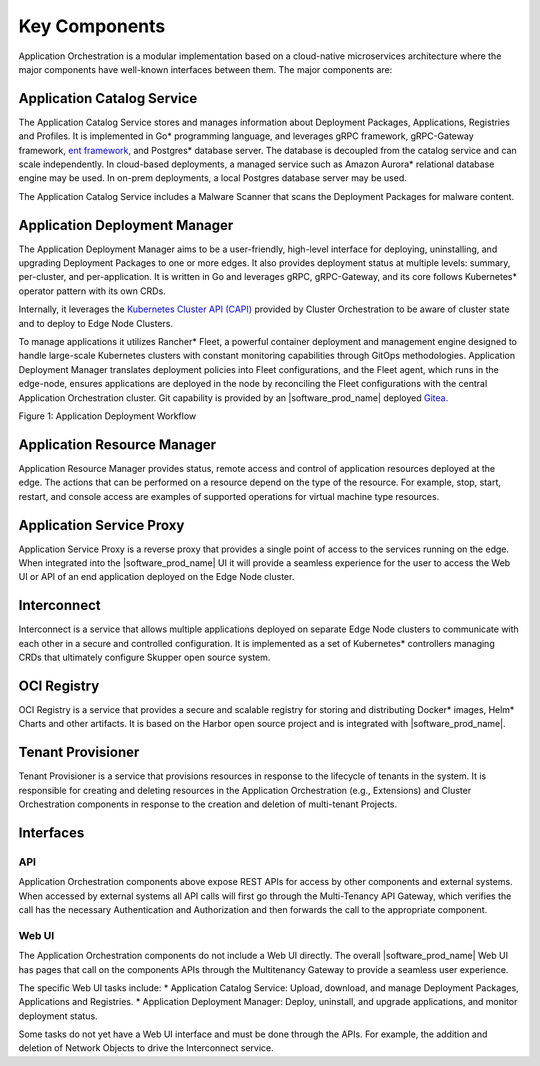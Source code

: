Key Components
==============

Application Orchestration is a modular implementation based on a cloud-native
microservices architecture where the major components have well-known interfaces
between them. The major components are:

Application Catalog Service
---------------------------

The Application Catalog Service stores and manages information about Deployment
Packages, Applications, Registries and Profiles. It is implemented in Go\* programming language, and
leverages gRPC framework, gRPC-Gateway framework, `ent framework <https://github.com/ent/ent>`_, and Postgres\* database server. The database is decoupled from
the catalog service and can scale independently. In cloud-based deployments, a
managed service such as Amazon Aurora\* relational database engine may be used. In on-prem deployments, a local
Postgres database server may be used.

The Application Catalog Service includes a Malware Scanner that scans the
Deployment Packages for malware content.

Application Deployment Manager
------------------------------

The Application Deployment Manager aims to be a user-friendly, high-level
interface for deploying, uninstalling, and upgrading Deployment Packages to one
or more edges. It also provides deployment status at multiple levels: summary,
per-cluster, and per-application. It is written in Go and leverages gRPC,
gRPC-Gateway, and its core follows Kubernetes\* operator pattern with its own CRDs.

Internally, it leverages the `Kubernetes Cluster API (CAPI)
<https://github.com/kubernetes-sigs/cluster-api/tree/main>`_ provided by Cluster
Orchestration to be aware of cluster state and to deploy to Edge Node Clusters.

To manage applications it utilizes Rancher\* Fleet, a powerful container deployment
and management engine designed to handle large-scale Kubernetes clusters with constant
monitoring capabilities through GitOps methodologies. Application Deployment
Manager translates deployment policies into Fleet configurations, and the Fleet
agent, which runs in the edge-node, ensures applications are deployed in the node
by reconciling the Fleet configurations with the central Application
Orchestration cluster. Git capability is provided by an |software_prod_name|
deployed `Gitea <https://docs.gitea.com/>`_.

.. .. mermaid::
..    :hidden:

..    sequenceDiagram
..       autonumber
..       participant User
..       participant Catalog Service
..       participant App Deployment Manager
..       participant Git Repo
..       participant Fleet Controller
..       participant Fleet Agent
..       participant Cluster Manager

..       User->>Catalog Service: Publish Deployment Package
..       User->>App Deployment Manager: Create Deployment (DP, target cluster label)
..       App Deployment Manager->>Catalog Service: Fetch DP details
..       App Deployment Manager->>App Deployment Manager: Generate fleet.yaml files
..       App Deployment Manager->>Git Repo: Create repo and commit fleet.yaml files
..       App Deployment Manager->>Fleet Controller: Create GitRepo CR
..       Fleet Controller->>Fleet Controller: Create Bundle CR
..       User->>Cluster Manager: Create cluster
..       Cluster Manager->>Fleet Controller: Create Fleet Cluster
..       Fleet Controller->>Fleet Agent: Install Fleet Agent
..       User->>App Deployment Manager: Add label to cluster
..       App Deployment Manager->>Fleet Controller: Add label to Fleet Cluster
..       Fleet Controller->>Fleet Controller: Create BundleDeployment CR
..       Fleet Agent->>Fleet Controller: Sync BundleDeployment

.. image:: ./images/application_deployment_workflow.svg
   :alt: Application Deployment Workflow
   :align: center
   :width: 100%

Figure 1: Application Deployment Workflow

Application Resource Manager
----------------------------

Application Resource Manager provides status, remote access and control of
application resources deployed at the edge. The actions that can be performed on
a resource depend on the type of the resource. For example, stop, start, restart,
and console access are examples of supported operations for virtual machine type
resources.

Application Service Proxy
-------------------------

Application Service Proxy is a reverse proxy that provides a single point of
access to the services running on the edge. When integrated into the
|software_prod_name| UI it will provide a seamless experience for the user to
access the Web UI or API of an end application deployed on the Edge Node cluster.

Interconnect
------------

Interconnect is a service that allows multiple applications deployed on separate
Edge Node clusters to communicate with each other in a secure and controlled
configuration. It is implemented as a set of Kubernetes\* controllers managing CRDs
that ultimately configure Skupper open source system.

OCI Registry
------------

OCI Registry is a service that provides a secure and scalable registry for
storing and distributing Docker\* images, Helm\* Charts and other artifacts. It is
based on the Harbor open source project and is integrated with
|software_prod_name|.

Tenant Provisioner
------------------

Tenant Provisioner is a service that provisions resources in response to the
lifecycle of tenants in the system. It is responsible for creating and deleting
resources in the Application Orchestration (e.g., Extensions) and Cluster
Orchestration components in response to the creation and deletion of multi-tenant Projects.

Interfaces
----------

API
~~~
Application Orchestration components above expose REST APIs for access by other
components and external systems. When accessed by external systems all API calls
will first go through the Multi-Tenancy API Gateway, which verifies the call has
the necessary Authentication and Authorization and then forwards the call to the
appropriate component.

Web UI
~~~~~~
The Application Orchestration components do not include a Web UI directly. The
overall |software_prod_name| Web UI has pages that call on the components APIs
through the Multitenancy Gateway to provide a seamless user experience.

The specific Web UI tasks include:
* Application Catalog Service: Upload, download, and manage Deployment Packages, Applications and Registries.
* Application Deployment Manager: Deploy, uninstall, and upgrade applications, and monitor deployment status.

Some tasks do not yet have a Web UI interface and must be done through the APIs. For example, the addition and deletion of Network Objects to drive the Interconnect service.

